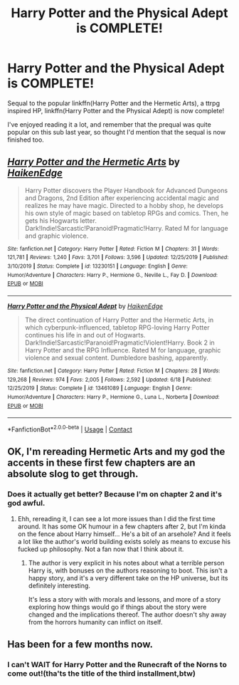#+TITLE: Harry Potter and the Physical Adept is COMPLETE!

* Harry Potter and the Physical Adept is COMPLETE!
:PROPERTIES:
:Author: CorruptedFlame
:Score: 7
:DateUnix: 1602019506.0
:DateShort: 2020-Oct-07
:FlairText: Misc
:END:
Sequal to the popular linkffn(Harry Potter and the Hermetic Arts), a ttrpg inspired HP, linkffn(Harry Potter and the Physical Adept) is now complete!

I've enjoyed reading it a lot, and remember that the prequal was quite popular on this sub last year, so thought I'd mention that the sequal is now finished too.


** [[https://www.fanfiction.net/s/13230151/1/][*/Harry Potter and the Hermetic Arts/*]] by [[https://www.fanfiction.net/u/12128575/HaikenEdge][/HaikenEdge/]]

#+begin_quote
  Harry Potter discovers the Player Handbook for Advanced Dungeons and Dragons, 2nd Edition after experiencing accidental magic and realizes he may have magic. Directed to a hobby shop, he develops his own style of magic based on tabletop RPGs and comics. Then, he gets his Hogwarts letter. Dark!Indie!Sarcastic!Paranoid!Pragmatic!Harry. Rated M for language and graphic violence.
#+end_quote

^{/Site/:} ^{fanfiction.net} ^{*|*} ^{/Category/:} ^{Harry} ^{Potter} ^{*|*} ^{/Rated/:} ^{Fiction} ^{M} ^{*|*} ^{/Chapters/:} ^{31} ^{*|*} ^{/Words/:} ^{121,781} ^{*|*} ^{/Reviews/:} ^{1,240} ^{*|*} ^{/Favs/:} ^{3,701} ^{*|*} ^{/Follows/:} ^{3,596} ^{*|*} ^{/Updated/:} ^{12/25/2019} ^{*|*} ^{/Published/:} ^{3/10/2019} ^{*|*} ^{/Status/:} ^{Complete} ^{*|*} ^{/id/:} ^{13230151} ^{*|*} ^{/Language/:} ^{English} ^{*|*} ^{/Genre/:} ^{Humor/Adventure} ^{*|*} ^{/Characters/:} ^{Harry} ^{P.,} ^{Hermione} ^{G.,} ^{Neville} ^{L.,} ^{Fay} ^{D.} ^{*|*} ^{/Download/:} ^{[[http://www.ff2ebook.com/old/ffn-bot/index.php?id=13230151&source=ff&filetype=epub][EPUB]]} ^{or} ^{[[http://www.ff2ebook.com/old/ffn-bot/index.php?id=13230151&source=ff&filetype=mobi][MOBI]]}

--------------

[[https://www.fanfiction.net/s/13461089/1/][*/Harry Potter and the Physical Adept/*]] by [[https://www.fanfiction.net/u/12128575/HaikenEdge][/HaikenEdge/]]

#+begin_quote
  The direct continuation of Harry Potter and the Hermetic Arts, in which cyberpunk-influenced, tabletop RPG-loving Harry Potter continues his life in and out of Hogwarts. Dark!Indie!Sarcastic!Paranoid!Pragmatic!Violent!Harry. Book 2 in Harry Potter and the RPG Influence. Rated M for language, graphic violence and sexual content. Dumbledore bashing, apparently.
#+end_quote

^{/Site/:} ^{fanfiction.net} ^{*|*} ^{/Category/:} ^{Harry} ^{Potter} ^{*|*} ^{/Rated/:} ^{Fiction} ^{M} ^{*|*} ^{/Chapters/:} ^{28} ^{*|*} ^{/Words/:} ^{129,268} ^{*|*} ^{/Reviews/:} ^{974} ^{*|*} ^{/Favs/:} ^{2,005} ^{*|*} ^{/Follows/:} ^{2,592} ^{*|*} ^{/Updated/:} ^{6/18} ^{*|*} ^{/Published/:} ^{12/25/2019} ^{*|*} ^{/Status/:} ^{Complete} ^{*|*} ^{/id/:} ^{13461089} ^{*|*} ^{/Language/:} ^{English} ^{*|*} ^{/Genre/:} ^{Humor/Adventure} ^{*|*} ^{/Characters/:} ^{Harry} ^{P.,} ^{Hermione} ^{G.,} ^{Luna} ^{L.,} ^{Norberta} ^{*|*} ^{/Download/:} ^{[[http://www.ff2ebook.com/old/ffn-bot/index.php?id=13461089&source=ff&filetype=epub][EPUB]]} ^{or} ^{[[http://www.ff2ebook.com/old/ffn-bot/index.php?id=13461089&source=ff&filetype=mobi][MOBI]]}

--------------

*FanfictionBot*^{2.0.0-beta} | [[https://github.com/FanfictionBot/reddit-ffn-bot/wiki/Usage][Usage]] | [[https://www.reddit.com/message/compose?to=tusing][Contact]]
:PROPERTIES:
:Author: FanfictionBot
:Score: 1
:DateUnix: 1602019538.0
:DateShort: 2020-Oct-07
:END:


** OK, I'm rereading Hermetic Arts and my god the accents in these first few chapters are an absolute slog to get through.
:PROPERTIES:
:Author: CorruptedFlame
:Score: 1
:DateUnix: 1602021147.0
:DateShort: 2020-Oct-07
:END:

*** Does it actually get better? Because I'm on chapter 2 and it's god awful.
:PROPERTIES:
:Author: Frix
:Score: 1
:DateUnix: 1602070925.0
:DateShort: 2020-Oct-07
:END:

**** Ehh, rereading it, I can see a lot more issues than I did the first time around. It has some OK humour in a few chapters after 2, but I'm kinda on the fence about Harry himself... He's a bit of an arsehole? And it feels a lot like the author's world building exists solely as means to excuse his fucked up philosophy. Not a fan now that I think about it.
:PROPERTIES:
:Author: CorruptedFlame
:Score: 1
:DateUnix: 1602079981.0
:DateShort: 2020-Oct-07
:END:

***** The author is very explicit in his notes about what a terrible person Harry is, with bonuses on the authors reasoning to boot. This isn't a happy story, and it's a very different take on the HP universe, but its definitely interesting.

It's less a story with with morals and lessons, and more of a story exploring how things would go if things about the story were changed and the implications thereof. The author doesn't shy away from the horrors humanity can inflict on itself.
:PROPERTIES:
:Author: DaGeek247
:Score: 2
:DateUnix: 1602087603.0
:DateShort: 2020-Oct-07
:END:


** Has been for a few months now.
:PROPERTIES:
:Author: Solo_is_my_copliot
:Score: 1
:DateUnix: 1602040277.0
:DateShort: 2020-Oct-07
:END:

*** I can't WAIT for Harry Potter and the Runecraft of the Norns to come out!(tha'ts the title of the third installment,btw)
:PROPERTIES:
:Author: Ashwinder37
:Score: 2
:DateUnix: 1603461136.0
:DateShort: 2020-Oct-23
:END:
